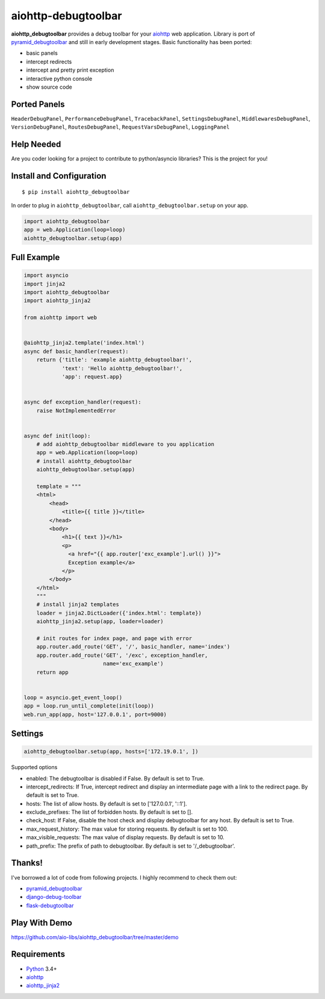 aiohttp-debugtoolbar
====================
.. image:: https://travis-ci.org/aio-libs/aiohttp-debugtoolbar.svg?branch=master
    :target: https://travis-ci.org/aio-libs/aiohttp-debugtoolbar
    :alt: |Build status|
.. image:: https://codecov.io/gh/aio-libs/aiohttp-debugtoolbar/branch/master/graph/badge.svg
  :target: https://codecov.io/gh/aio-libs/aiohttp-debugtoolbar
    :alt: |Coverage status|
.. image:: https://img.shields.io/pypi/v/aiohttp-debugtoolbar.svg
    :target: https://pypi.python.org/pypi/aiohttp-debugtoolbar
    :alt: PyPI
.. image:: https://badges.gitter.im/Join%20Chat.svg
    :target: https://gitter.im/aio-libs/Lobby
    :alt: Chat on Gitter

**aiohttp_debugtoolbar** provides a debug toolbar for your aiohttp_
web application.  Library is port of pyramid_debugtoolbar_ and
still in early development stages. Basic functionality has been
ported:

* basic panels
* intercept redirects
* intercept and pretty print exception
* interactive python console
* show source code

.. image:: https://raw.githubusercontent.com/aio-libs/aiohttp_debugtoolbar/master/demo/aiohttp_debugtoolba_sceenshot.png


Ported Panels
-------------
``HeaderDebugPanel``, ``PerformanceDebugPanel``, ``TracebackPanel``,
``SettingsDebugPanel``, ``MiddlewaresDebugPanel``, ``VersionDebugPanel``,
``RoutesDebugPanel``,  ``RequestVarsDebugPanel``, ``LoggingPanel``


Help Needed
-----------
Are you coder looking for a project to contribute to
python/asyncio libraries? This is the project for you!


Install and Configuration
-------------------------
::

    $ pip install aiohttp_debugtoolbar


In order to plug in ``aiohttp_debugtoolbar``, call
``aiohttp_debugtoolbar.setup`` on your app.

.. code:: python

    import aiohttp_debugtoolbar
    app = web.Application(loop=loop)
    aiohttp_debugtoolbar.setup(app)


Full Example
------------

.. code:: python

    import asyncio
    import jinja2
    import aiohttp_debugtoolbar
    import aiohttp_jinja2

    from aiohttp import web


    @aiohttp_jinja2.template('index.html')
    async def basic_handler(request):
        return {'title': 'example aiohttp_debugtoolbar!',
                'text': 'Hello aiohttp_debugtoolbar!',
                'app': request.app}


    async def exception_handler(request):
        raise NotImplementedError


    async def init(loop):
        # add aiohttp_debugtoolbar middleware to you application
        app = web.Application(loop=loop)
        # install aiohttp_debugtoolbar
        aiohttp_debugtoolbar.setup(app)

        template = """
        <html>
            <head>
                <title>{{ title }}</title>
            </head>
            <body>
                <h1>{{ text }}</h1>
                <p>
                  <a href="{{ app.router['exc_example'].url() }}">
                  Exception example</a>
                </p>
            </body>
        </html>
        """
        # install jinja2 templates
        loader = jinja2.DictLoader({'index.html': template})
        aiohttp_jinja2.setup(app, loader=loader)

        # init routes for index page, and page with error
        app.router.add_route('GET', '/', basic_handler, name='index')
        app.router.add_route('GET', '/exc', exception_handler,
                             name='exc_example')
        return app


    loop = asyncio.get_event_loop()
    app = loop.run_until_complete(init(loop))
    web.run_app(app, host='127.0.0.1', port=9000)

Settings
--------
.. code:: python

    aiohttp_debugtoolbar.setup(app, hosts=['172.19.0.1', ])

Supported options


- enabled: The debugtoolbar is disabled if False. By default is set to True.
- intercept_redirects: If True, intercept redirect and display an intermediate page with a link to the redirect page. By default is set to True.
- hosts: The list of allow hosts. By default is set to ['127.0.0.1', '::1'].
- exclude_prefixes: The list of forbidden hosts. By default is set to [].
- check_host: If False, disable the host check and display debugtoolbar for any host. By default is set to True.
- max_request_history: The max value for storing requests. By default is set to 100.
- max_visible_requests: The max value of display requests. By default is set to 10.
- path_prefix: The prefix of path to debugtoolbar. By default is set to '/_debugtoolbar'.


Thanks!
-------

I've borrowed a lot of code from following projects. I highly
recommend to check them out:

* pyramid_debugtoolbar_
* django-debug-toolbar_
* flask-debugtoolbar_

Play With Demo
--------------

https://github.com/aio-libs/aiohttp_debugtoolbar/tree/master/demo

Requirements
------------

* Python_ 3.4+
* aiohttp_
* aiohttp_jinja2_


.. _Python: https://www.python.org
.. _asyncio: http://docs.python.org/3.4/library/asyncio.html
.. _aiohttp: https://github.com/KeepSafe/aiohttp
.. _aiopg: https://github.com/aio-libs/aiopg
.. _aiomysql: https://github.com/aio-libs/aiomysql
.. _aiohttp_jinja2: https://github.com/aio-libs/aiohttp_jinja2
.. _pyramid_debugtoolbar: https://github.com/Pylons/pyramid_debugtoolbar
.. _django-debug-toolbar: https://github.com/django-debug-toolbar/django-debug-toolbar
.. _flask-debugtoolbar: https://github.com/mgood/flask-debugtoolbar
